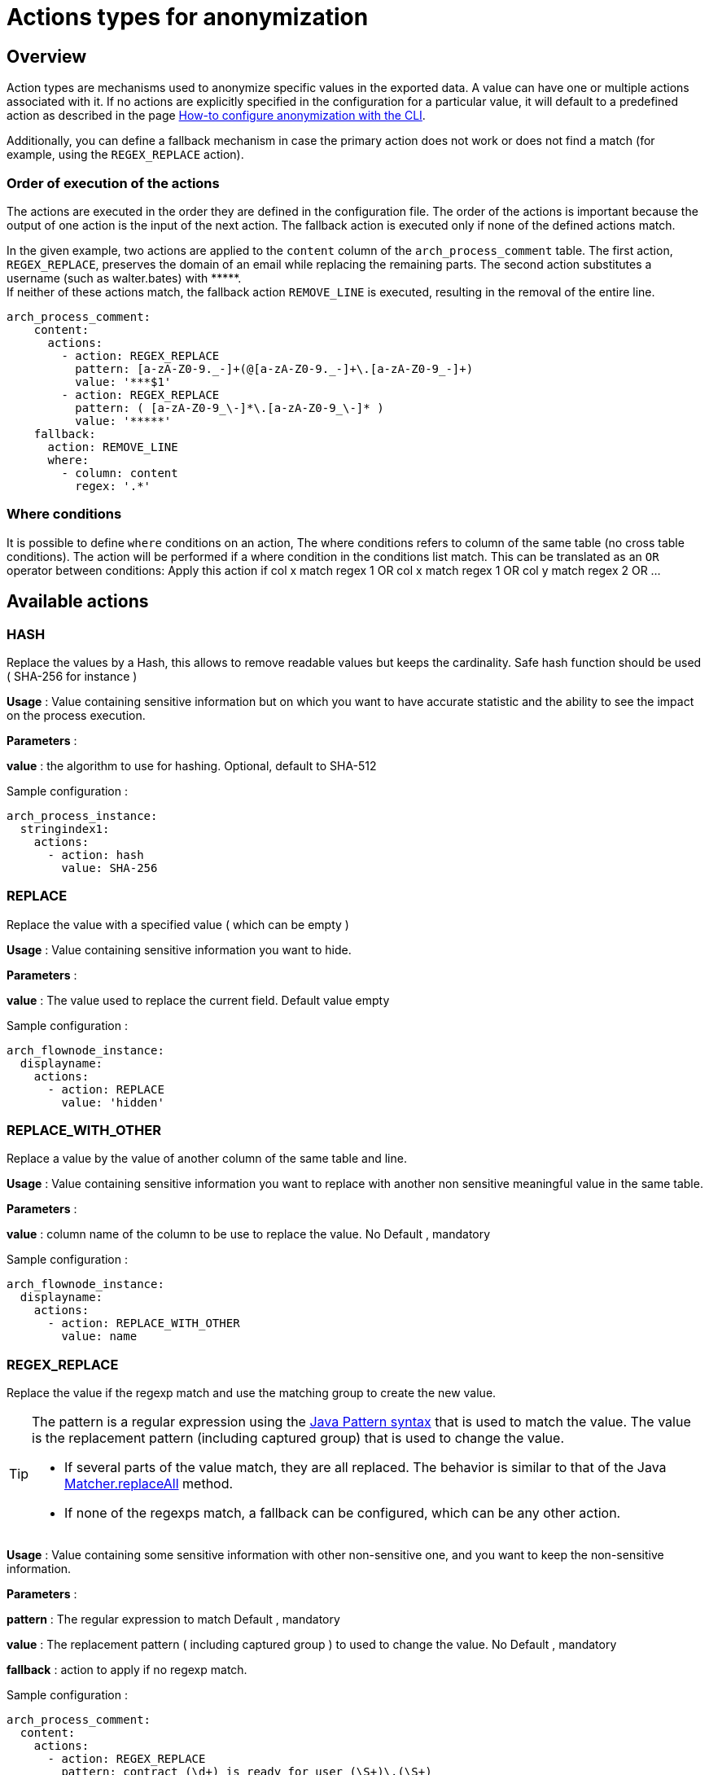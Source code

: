 = Actions types for anonymization
:description: Describe all possible actions for anonymization
:javase-javadoc-base-url: https://docs.oracle.com/en/java/javase/21/docs/api

== Overview

Action types are mechanisms used to anonymize specific values in the exported data. A value can have one or multiple actions associated with it.
If no actions are explicitly specified in the configuration for a particular value, it will default to a predefined action as described in the page
xref:configuration-for-anonymization.adoc[How-to configure anonymization with the CLI].

Additionally, you can define a fallback mechanism in case the primary action does not work or does not find a match (for example, using the `REGEX_REPLACE` action).

=== Order of execution of the actions

The actions are executed in the order they are defined in the configuration file. The order of the actions is important because the output of one action is the input of the next action.
The fallback action is executed only if none of the defined actions match.

In the given example, two actions are applied to the `content` column of the `arch_process_comment` table. The first action, `REGEX_REPLACE`, preserves the domain of an email while replacing the remaining parts. The second action substitutes a username (such as walter.bates) with +++*****+++. +
If neither of these actions match, the fallback action `REMOVE_LINE` is executed, resulting in the removal of the entire line.

[source,yaml]
----
arch_process_comment:
    content:
      actions:
        - action: REGEX_REPLACE
          pattern: [a-zA-Z0-9._-]+(@[a-zA-Z0-9._-]+\.[a-zA-Z0-9_-]+)
          value: '***$1'
        - action: REGEX_REPLACE
          pattern: ( [a-zA-Z0-9_\-]*\.[a-zA-Z0-9_\-]* )
          value: '*****'
    fallback:
      action: REMOVE_LINE
      where:
        - column: content
          regex: '.*'
----

=== Where conditions

It is possible to define `where` conditions on an action, The where conditions refers to column of the same table (no cross table conditions). The action will be performed if a where condition in the conditions list match. This can be translated as an `OR` operator between conditions: Apply this action if col x match regex 1  OR col x match regex 1 OR col y match regex 2 OR ... 

== Available actions

=== HASH

Replace the values by a Hash, this allows to remove readable values but keeps the cardinality. Safe hash function should be used ( SHA-256 for instance )

*Usage* : Value containing sensitive information but on which you want to have accurate statistic and the ability to see the impact on the process execution.

*Parameters* :

*value* : the algorithm to use for hashing. Optional, default to SHA-512

Sample configuration :
[source,yaml]
----
arch_process_instance:
  stringindex1:
    actions:
      - action: hash
        value: SHA-256
----

=== REPLACE

Replace the value with a specified value ( which can be empty )

*Usage* : Value containing sensitive information you want to hide.

*Parameters* :

*value* : The value used to replace the current field. Default value empty

Sample configuration :
[source,yaml]
----
arch_flownode_instance:
  displayname:
    actions:
      - action: REPLACE
        value: 'hidden'
----

=== REPLACE_WITH_OTHER

Replace a value by the value of another column of the same table and line.

*Usage* : Value containing sensitive information you want to replace with another non sensitive meaningful value in the same table.

*Parameters* :

*value* : column name of the column to be use to replace the value.  No Default , mandatory

Sample configuration :
[source,yaml]
----
arch_flownode_instance:
  displayname:
    actions:
      - action: REPLACE_WITH_OTHER
        value: name
----

=== REGEX_REPLACE

Replace the value if the regexp match and use the matching group to create the new value.

[TIP]
====
The pattern is a regular expression using the {javase-javadoc-base-url}/java.base/java/util/regex/Pattern.html#sum[Java Pattern syntax] that is used to match the value. The value is the replacement pattern (including captured group) that is used to change the value.

* If several parts of the value match, they are all replaced. The behavior is similar to that of the Java {javase-javadoc-base-url}/java.base/java/util/regex/Matcher.html#replaceAll(java.lang.String)[Matcher.replaceAll] method.
* If none of the regexps match, a fallback can be configured, which can be any other action.
====

*Usage* : Value containing some sensitive information with other non-sensitive one, and you want to keep the non-sensitive information.

*Parameters* :

*pattern* : The regular expression to match  Default , mandatory

*value* : The replacement pattern ( including captured group ) to used to change the value. No Default , mandatory

*fallback* : action to apply if no regexp match.

Sample configuration :
[source,yaml]
----
arch_process_comment:
  content:
    actions:
      - action: REGEX_REPLACE
        pattern: contract (\d+) is ready for user (\S+)\.(\S+)
        value: contract XXXX is ready for $2
      - action: REGEX_REPLACE
        pattern: The task Allocate repair agent on car (\S+) (is now assigned to .*)
        value: The task Allocate repair agent on car *** $2
    fallback:
      - action: REPLACE
        value: hidden comment
----

This action can be useful for comments, descriptions or free text like data. It let you mask such things as emails, usernames or logins with a specific pattern and so on. Because you can define a list of regex action in a specific order, you can chain regex replacements to break anonymization in smaller sucessive replacements and thus simpler regex.


[WARNING]
====
Usage on arch_process_data and risk of not detecting new contract data

TODO: elaborate
====



=== KEEP

Keep the value, no anonymization done.

*Parameters*: none

Sample configuration :
[source,yaml]
----
arch_flownode_instance:
  displayname:
    actions:
      - action: KEEP
----

=== REMOVE_LINE

Remove the whole data row if the column value matches the given regex pattern.

In the example below, we remove all lines of `arch_contract_data` where column `name` has a value that match regex `PurchasedLicenseInput\.bypassSysDate` or `PurchasedLicenseInput\.caseCounterStartDate`

Sample configuration :
[source,yaml]
----
arch_contract_data:
  val:
    actions:
    - action: REMOVE_LINE
      where:
      - column: name
        regex: PurchasedLicenseInput\.bypassSysDate
      - column: name
        regex: PurchasedLicenseInput\.caseCounterStartDate

----
